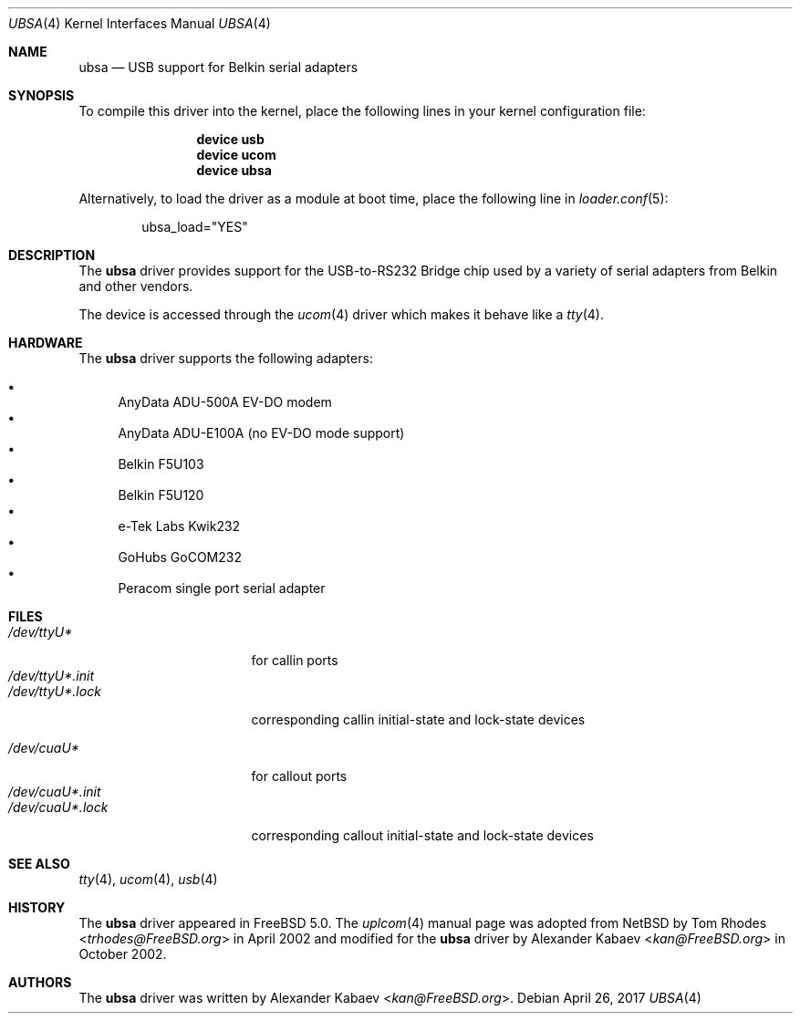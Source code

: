 .\"
.\" Copyright (c) 2001 The NetBSD Foundation, Inc.
.\" All rights reserved.
.\"
.\" This code is derived from software contributed to The NetBSD Foundation
.\" by Lennart Augustsson.
.\"
.\" Redistribution and use in source and binary forms, with or without
.\" modification, are permitted provided that the following conditions
.\" are met:
.\" 1. Redistributions of source code must retain the above copyright
.\"    notice, this list of conditions and the following disclaimer.
.\" 2. Redistributions in binary form must reproduce the above copyright
.\"    notice, this list of conditions and the following disclaimer in the
.\"    documentation and/or other materials provided with the distribution.
.\"
.\" THIS SOFTWARE IS PROVIDED BY THE NETBSD FOUNDATION, INC. AND CONTRIBUTORS
.\" ``AS IS'' AND ANY EXPRESS OR IMPLIED WARRANTIES, INCLUDING, BUT NOT LIMITED
.\" TO, THE IMPLIED WARRANTIES OF MERCHANTABILITY AND FITNESS FOR A PARTICULAR
.\" PURPOSE ARE DISCLAIMED.  IN NO EVENT SHALL THE FOUNDATION OR CONTRIBUTORS
.\" BE LIABLE FOR ANY DIRECT, INDIRECT, INCIDENTAL, SPECIAL, EXEMPLARY, OR
.\" CONSEQUENTIAL DAMAGES (INCLUDING, BUT NOT LIMITED TO, PROCUREMENT OF
.\" SUBSTITUTE GOODS OR SERVICES; LOSS OF USE, DATA, OR PROFITS; OR BUSINESS
.\" INTERRUPTION) HOWEVER CAUSED AND ON ANY THEORY OF LIABILITY, WHETHER IN
.\" CONTRACT, STRICT LIABILITY, OR TORT (INCLUDING NEGLIGENCE OR OTHERWISE)
.\" ARISING IN ANY WAY OUT OF THE USE OF THIS SOFTWARE, EVEN IF ADVISED OF THE
.\" POSSIBILITY OF SUCH DAMAGE.
.\"
.\" $FreeBSD: stable/12/share/man/man4/ubsa.4 318017 2017-05-09 08:36:09Z trasz $
.\"
.Dd April 26, 2017
.Dt UBSA 4
.Os
.Sh NAME
.Nm ubsa
.Nd USB support for Belkin serial adapters
.Sh SYNOPSIS
To compile this driver into the kernel,
place the following lines in your
kernel configuration file:
.Bd -ragged -offset indent
.Cd "device usb"
.Cd "device ucom"
.Cd "device ubsa"
.Ed
.Pp
Alternatively, to load the driver as a
module at boot time, place the following line in
.Xr loader.conf 5 :
.Bd -literal -offset indent
ubsa_load="YES"
.Ed
.Sh DESCRIPTION
The
.Nm
driver provides support for the USB-to-RS232 Bridge chip used by a variety of
serial adapters from Belkin and other vendors.
.Pp
The device is accessed through the
.Xr ucom 4
driver which makes it behave like a
.Xr tty 4 .
.Sh HARDWARE
The
.Nm
driver supports the following adapters:
.Pp
.Bl -bullet -compact
.It
AnyData ADU-500A EV-DO modem
.It
AnyData ADU-E100A (no EV-DO mode support)
.It
Belkin F5U103
.It
Belkin F5U120
.It
e-Tek Labs Kwik232
.It
GoHubs GoCOM232
.It
Peracom single port serial adapter
.El
.Sh FILES
.Bl -tag -width "/dev/ttyU*.init" -compact
.It Pa /dev/ttyU*
for callin ports
.It Pa /dev/ttyU*.init
.It Pa /dev/ttyU*.lock
corresponding callin initial-state and lock-state devices
.Pp
.It Pa /dev/cuaU*
for callout ports
.It Pa /dev/cuaU*.init
.It Pa /dev/cuaU*.lock
corresponding callout initial-state and lock-state devices
.El
.Sh SEE ALSO
.Xr tty 4 ,
.Xr ucom 4 ,
.Xr usb 4
.Sh HISTORY
The
.Nm
driver
appeared in
.Fx 5.0 .
The
.Xr uplcom 4
manual page was adopted from
.Nx
by
.An Tom Rhodes Aq Mt trhodes@FreeBSD.org
in April 2002 and modified for the
.Nm
driver by
.An Alexander Kabaev Aq Mt kan@FreeBSD.org
in October 2002.
.Sh AUTHORS
The
.Nm
driver was written by
.An Alexander Kabaev Aq Mt kan@FreeBSD.org .
